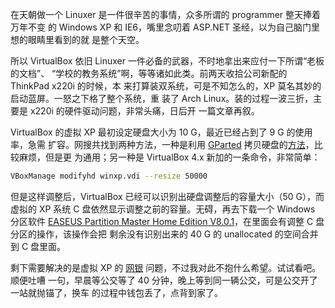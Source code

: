 在天朝做一个 Linuxer 是一件很辛苦的事情，众多所谓的 programmer 整天捧着万年不变
的 Windows XP 和 IE6，嘴里念叨着 ASP.NET 圣经，以为自己脑门里想的眼睛里看到的就
是整个天空。

所以 VirtualBox 依旧 Linuxer 一件必备的武器，不时地拿出来应付一下所谓“老板的文档”、
“学校的教务系统”啊，等等诸如此类。前两天收拾公司新配的 ThinkPad x220i 的时候，本
来打算装双系统，可是不知怎么的，XP 莫名其妙的启动蓝屏。一怒之下格了整个系统，重
装了 Arch Linux。装的过程一波三折，主要是 x220i 的硬件驱动问题，非常头痛，日后开
一篇文章再叙。

VirtualBox 的虚拟 XP 最初设定硬盘大小为 10 G，最近已经占到了 9 G 的使用率，急需
扩容。网搜共找到两种方法，一种是利用 [[http://gparted.sourceforge.net][GParted]] 拷贝硬盘的[[http://www.my-guides.net/en/content/view/122/26/][方法]]，比较麻烦，但是更
为通用；另一种是 VirtualBox 4.x 新加的一条命令，非常简单：

#+BEGIN_SRC sh
VBoxManage modifyhd winxp.vdi --resize 50000
#+END_SRC

但是这样调整后，VirtualBox 已经可以识别出硬盘调整后的容量大小（50 G），而虚拟的
XP 系统 C 盘依然显示调整之前的容量。无碍，再去下载一个 Windows 分区软件 [[http://www.52z.com/soft/31060.html][EASEUS
Partition Master Home Edition V8.0.1]]，在里面会有调整 C 盘分区的操作，该操作会把
剩余没有识别出来的 40 G 的 unallocated 的空间合并到 C 盘里面。

剩下需要解决的是虚拟 XP 的 [[http://forum.ubuntu.org.cn/viewtopic.php?t=271675][网银]] 问题，不过我对此不抱什么希望。试试看吧。顺便吐嘈
一句，早晨等公交等了 40 分钟，晚上等到同一辆公交，可是公交开了一站就抛锚了，换车
的过程中钱包丢了，点背到家了。
